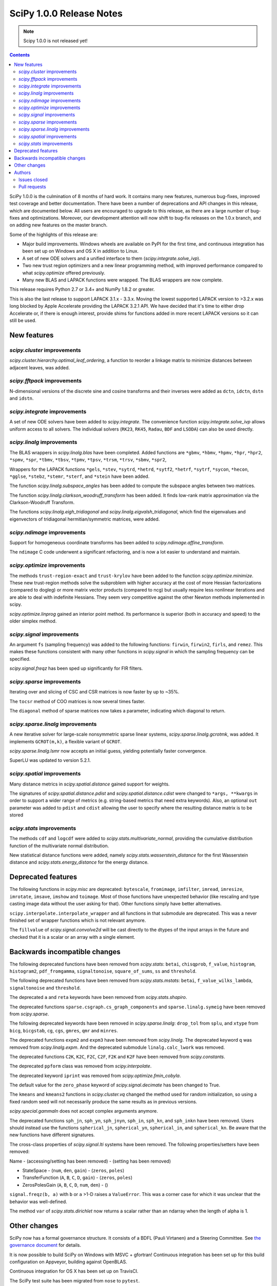 ==========================
SciPy 1.0.0 Release Notes
==========================

.. note:: Scipy 1.0.0 is not released yet!

.. contents::

SciPy 1.0.0 is the culmination of 8 months of hard work. It contains
many new features, numerous bug-fixes, improved test coverage and
better documentation.  There have been a number of deprecations and
API changes in this release, which are documented below.  All users
are encouraged to upgrade to this release, as there are a large number
of bug-fixes and optimizations.  Moreover, our development attention
will now shift to bug-fix releases on the 1.0.x branch, and on adding
new features on the master branch.

Some of the highlights of this release are:

- Major build improvements.  Windows wheels are available on PyPI for the
  first time, and continuous integration has been set up on Windows and OS X
  in addition to Linux.
- A set of new ODE solvers and a unified interface to them
  (`scipy.integrate.solve_ivp`).
- Two new trust region optimizers and a new linear programming method, with
  improved performance compared to what `scipy.optimize` offered previously.
- Many new BLAS and LAPACK functions were wrapped.  The BLAS wrappers are now
  complete.

This release requires Python 2.7 or 3.4+ and NumPy 1.8.2 or greater.

This is also the last release to support LAPACK 3.1.x - 3.3.x.  Moving the
lowest supported LAPACK version to >3.2.x was long blocked by Apple Accelerate
providing the LAPACK 3.2.1 API.  We have decided that it's time to either drop
Accelerate or, if there is enough interest, provide shims for functions added
in more recent LAPACK versions so it can still be used.


New features
============

`scipy.cluster` improvements
----------------------------

`scipy.cluster.hierarchy.optimal_leaf_ordering`, a function to reorder a
linkage matrix to minimize distances between adjacent leaves, was added.


`scipy.fftpack` improvements
----------------------------

N-dimensional versions of the discrete sine and cosine transforms and their
inverses were added as ``dctn``, ``idctn``, ``dstn`` and ``idstn``.


`scipy.integrate` improvements
------------------------------

A set of new ODE solvers have been added to `scipy.integrate`.  The convenience
function `scipy.integrate.solve_ivp` allows uniform access to all solvers.
The individual solvers (``RK23``, ``RK45``, ``Radau``, ``BDF`` and ``LSODA``)
can also be used directly.


`scipy.linalg` improvements
----------------------------

The BLAS wrappers in `scipy.linalg.blas` have been completed.  Added functions
are ``*gbmv``, ``*hbmv``, ``*hpmv``, ``*hpr``, ``*hpr2``, ``*spmv``, ``*spr``,
``*tbmv``, ``*tbsv``, ``*tpmv``, ``*tpsv``, ``*trsm``, ``*trsv``, ``*sbmv``,
``*spr2``,

Wrappers for the LAPACK functions ``*gels``, ``*stev``, ``*sytrd``, ``*hetrd``,
``*sytf2``, ``*hetrf``, ``*sytrf``, ``*sycon``, ``*hecon``, ``*gglse``,
``*stebz``, ``*stemr``, ``*sterf``, and ``*stein`` have been added.

The function `scipy.linalg.subspace_angles` has been added to compute the
subspace angles between two matrices.

The function `scipy.linalg.clarkson_woodruff_transform` has been added.
It finds low-rank matrix approximation via the Clarkson-Woodruff Transform.

The functions `scipy.linalg.eigh_tridiagonal` and
`scipy.linalg.eigvalsh_tridiagonal`, which find the eigenvalues and
eigenvectors of tridiagonal hermitian/symmetric matrices, were added.


`scipy.ndimage` improvements
----------------------------

Support for homogeneous coordinate transforms has been added to
`scipy.ndimage.affine_transform`.

The ``ndimage`` C code underwent a significant refactoring, and is now
a lot easier to understand and maintain.


`scipy.optimize` improvements
-----------------------------

The methods ``trust-region-exact`` and ``trust-krylov`` have been added to the
function `scipy.optimize.minimize`. These new trust-region methods solve the
subproblem with higher accuracy at the cost of more Hessian factorizations
(compared to dogleg) or more matrix vector products (compared to ncg) but
usually require less nonlinear iterations and are able to deal with indefinite
Hessians. They seem very competitive against the other Newton methods
implemented in scipy.

`scipy.optimize.linprog` gained an interior point method.  Its performance is
superior (both in accuracy and speed) to the older simplex method.


`scipy.signal` improvements
---------------------------

An argument ``fs`` (sampling frequency) was added to the following functions:
``firwin``, ``firwin2``, ``firls``, and ``remez``.  This makes these functions
consistent with many other functions in `scipy.signal` in which the sampling
frequency can be specified.

`scipy.signal.freqz` has been sped up significantly for FIR filters.


`scipy.sparse` improvements
---------------------------

Iterating over and slicing of CSC and CSR matrices is now faster by up to ~35%.

The ``tocsr`` method of COO matrices is now several times faster.

The ``diagonal`` method of sparse matrices now takes a parameter, indicating
which diagonal to return.


`scipy.sparse.linalg` improvements
----------------------------------

A new iterative solver for large-scale nonsymmetric sparse linear systems,
`scipy.sparse.linalg.gcrotmk`, was added.  It implements ``GCROT(m,k)``, a
flexible variant of ``GCROT``.

`scipy.sparse.linalg.lsmr` now accepts an initial guess, yielding potentially
faster convergence.

SuperLU was updated to version 5.2.1.


`scipy.spatial` improvements
----------------------------

Many distance metrics in `scipy.spatial.distance` gained support for weights.

The signatures of `scipy.spatial.distance.pdist` and
`scipy.spatial.distance.cdist` were changed to ``*args, **kwargs`` in order to
support a wider range of metrics (e.g. string-based metrics that need extra
keywords).  Also, an optional ``out`` parameter was added to ``pdist`` and
``cdist`` allowing the user to specify where the resulting distance matrix is
to be stored


`scipy.stats` improvements
--------------------------

The methods ``cdf`` and ``logcdf`` were added to
`scipy.stats.multivariate_normal`, providing the cumulative distribution
function of the multivariate normal distribution.

New statistical distance functions were added, namely
`scipy.stats.wasserstein_distance` for the first Wasserstein distance and
`scipy.stats.energy_distance` for the energy distance.


Deprecated features
===================

The following functions in `scipy.misc` are deprecated: ``bytescale``,
``fromimage``, ``imfilter``, ``imread``, ``imresize``, ``imrotate``,
``imsave``, ``imshow`` and ``toimage``.  Most of those functions have unexpected
behavior (like rescaling and type casting image data without the user asking
for that).  Other functions simply have better alternatives.

``scipy.interpolate.interpolate_wrapper`` and all functions in that submodule
are deprecated.  This was a never finished set of wrapper functions which is
not relevant anymore.

The ``fillvalue`` of `scipy.signal.convolve2d` will be cast directly to the
dtypes of the input arrays in the future and checked that it is a scalar or
an array with a single element.


Backwards incompatible changes
==============================

The following deprecated functions have been removed from `scipy.stats`:
``betai``, ``chisqprob``, ``f_value``, ``histogram``, ``histogram2``,
``pdf_fromgamma``, ``signaltonoise``, ``square_of_sums``, ``ss`` and
``threshold``.

The following deprecated functions have been removed from `scipy.stats.mstats`:
``betai``, ``f_value_wilks_lambda``, ``signaltonoise`` and ``threshold``.

The deprecated ``a`` and ``reta`` keywords have been removed from
`scipy.stats.shapiro`.

The deprecated functions ``sparse.csgraph.cs_graph_components`` and
``sparse.linalg.symeig`` have been removed from `scipy.sparse`.

The following deprecated keywords have been removed in `scipy.sparse.linalg`:
``drop_tol`` from ``splu``, and ``xtype`` from ``bicg``, ``bicgstab``, ``cg``,
``cgs``, ``gmres``, ``qmr`` and ``minres``.

The deprecated functions ``expm2`` and ``expm3`` have been removed from
`scipy.linalg`.  The deprecated keyword ``q`` was removed from
`scipy.linalg.expm`.  And the deprecated submodule ``linalg.calc_lwork`` was
removed.

The deprecated functions ``C2K``, ``K2C``, ``F2C``, ``C2F``, ``F2K`` and
``K2F`` have been removed from `scipy.constants`.

The deprecated ``ppform`` class was removed from `scipy.interpolate`.

The deprecated keyword ``iprint`` was removed from `scipy.optimize.fmin_cobyla`.

The default value for the ``zero_phase`` keyword of `scipy.signal.decimate`
has been changed to True.

The ``kmeans`` and ``kmeans2`` functions in `scipy.cluster.vq` changed the
method used for random initialization, so using a fixed random seed will
not necessarily produce the same results as in previous versions.

`scipy.special.gammaln` does not accept complex arguments anymore.

The deprecated functions ``sph_jn``, ``sph_yn``, ``sph_jnyn``, ``sph_in``,
``sph_kn``, and ``sph_inkn`` have been removed. Users should instead use
the functions ``spherical_jn``, ``spherical_yn``, ``spherical_in``, and
``spherical_kn``. Be aware that the new functions have different
signatures.

The cross-class properties of `scipy.signal.lti` systems have been removed.
The following properties/setters have been removed:

Name - (accessing/setting has been removed) - (setting has been removed)

* StateSpace - (``num``, ``den``, ``gain``) - (``zeros``, ``poles``)
* TransferFunction (``A``, ``B``, ``C``, ``D``, ``gain``) - (``zeros``, ``poles``)
* ZerosPolesGain (``A``, ``B``, ``C``, ``D``, ``num``, ``den``) - ()

``signal.freqz(b, a)`` with ``b`` or ``a`` >1-D raises a ``ValueError``.  This
was a corner case for which it was unclear that the behavior was well-defined.

The method ``var`` of `scipy.stats.dirichlet` now returns a scalar rather than
an ndarray when the length of alpha is 1.


Other changes
=============

SciPy now has a formal governance structure.  It consists of a BDFL (Pauli
Virtanen) and a Steering Committee.  See `the governance document
<https://github.com/scipy/scipy/blob/master/doc/source/dev/governance/governance.rst>`_
for details.

It is now possible to build SciPy on Windows with MSVC + gfortran!  Continuous
integration has been set up for this build configuration on Appveyor, building
against OpenBLAS.

Continuous integration for OS X has been set up on TravisCI.

The SciPy test suite has been migrated from ``nose`` to ``pytest``.

``scipy/_distributor_init.py`` was added to allow redistributors of SciPy to
add custom code that needs to run when importing SciPy (e.g. checks for
hardware, DLL search paths, etc.).

Support for PEP 518 (specifying build system requirements) was added - see
``pyproject.toml`` in the root of the SciPy repository.

In order to have consistent function names, the function
``scipy.linalg.solve_lyapunov`` is renamed to
`scipy.linalg.solve_continuous_lyapunov`.  The old name is kept for
backwards-compatibility.


Authors
=======

* @arcady +
* @xoviat +
* Anton Akhmerov
* Dominic Antonacci +
* Alessandro Pietro Bardelli
* Ved Basu +
* Michael James Bedford +
* Ray Bell +
* Juan M. Bello-Rivas +
* Sebastian Berg
* Felix Berkenkamp
* Jyotirmoy Bhattacharya +
* Matthew Brett
* Jonathan Bright
* Bruno Jiménez +
* Evgeni Burovski
* Patrick Callier
* Mark Campanelli +
* CJ Carey
* Adam Cox +
* Michael Danilov +
* David Haberthür +
* Andras Deak +
* Philip DeBoer
* Anne-Sylvie Deutsch
* Cathy Douglass +
* Dominic Else +
* Guo Fei +
* Roman Feldbauer +
* Yu Feng
* Jaime Fernandez del Rio
* Orestis Floros +
* David Freese +
* Adam Geitgey +
* James Gerity +
* Dezmond Goff +
* Christoph Gohlke
* Ralf Gommers
* Dirk Gorissen +
* Matt Haberland +
* David Hagen +
* Charles Harris
* Lam Yuen Hei +
* Jean Helie +
* Gaute Hope +
* Guillaume Horel +
* Franziska Horn +
* Yevhenii Hyzyla +
* Vladislav Iakovlev +
* Marvin Kastner +
* Mher Kazandjian
* Thomas Keck
* Adam Kurkiewicz +
* Ronan Lamy +
* J.L. Lanfranchi +
* Eric Larson
* Denis Laxalde
* Gregory R. Lee
* Felix Lenders +
* Evan Limanto
* Julian Lukwata +
* François Magimel
* Syrtis Major +
* Charles Masson +
* Nikolay Mayorov
* Tobias Megies
* Markus Meister +
* Roman Mirochnik +
* Jordi Montes +
* Nathan Musoke +
* Andrew Nelson
* M.J. Nichol
* Nico Schlömer +
* Juan Nunez-Iglesias
* Arno Onken +
* Dima Pasechnik +
* Ashwin Pathak +
* Stefan Peterson
* Ilhan Polat
* Andrey Portnoy +
* Ravi Kumar Prasad +
* Aman Pratik
* Eric Quintero
* Vedant Rathore +
* Tyler Reddy
* Joscha Reimer
* Philipp Rentzsch +
* Antonio Horta Ribeiro
* Ned Richards +
* Kevin Rose +
* Benoit Rostykus +
* Matt Ruffalo +
* Eli Sadoff +
* Pim Schellart
* Klaus Sembritzki +
* Nikolay Shebanov +
* Jonathan Tammo Siebert
* Scott Sievert
* Max Silbiger +
* Mandeep Singh +
* Michael Stewart +
* Jonathan Sutton +
* Deep Tavker +
* Martin Thoma
* James Tocknell +
* Aleksandar Trifunovic +
* Paul van Mulbregt +
* Jacob Vanderplas
* Aditya Vijaykumar
* Pauli Virtanen
* James Webber
* Warren Weckesser
* Eric Wieser +
* Josh Wilson
* Zhiqing Xiao +
* Evgeny Zhurko
* Nikolay Zinov +
* Zé Vinícius +

A total of 118 people contributed to this release.
People with a "+" by their names contributed a patch for the first time.
This list of names is automatically generated, and may not be fully complete.


Issues closed
-------------


Pull requests
-------------
